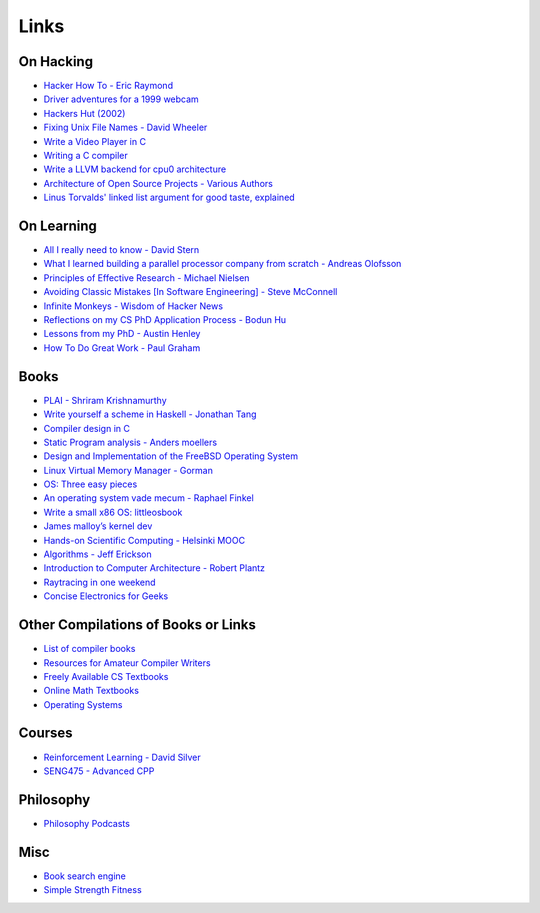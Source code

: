 .. _links:

Links
======

On Hacking
----------

-  `Hacker How To - Eric
   Raymond <http://www.catb.org/~esr/faqs/hacker-howto.html>`__
-  `Driver adventures for a 1999
   webcam <https://blog.benjojo.co.uk/post/quickcam-usb-userspace-driver>`__
-  `Hackers Hut (2002) <https://www.win.tue.nl/~aeb/linux/hh/hh.html>`__
-  `Fixing Unix File Names - David
   Wheeler <https://dwheeler.com/essays/fixing-unix-linux-filenames.html>`__
-  `Write a Video Player in
   C <http://dranger.com/ffmpeg/tutorial01.html>`__
- `Writing a C compiler <https://norasandler.com/2017/11/29/Write-a-Compiler.html>`__
- `Write a LLVM backend for cpu0 architecture <https://jonathan2251.github.io/lbd/llvmstructure.html>`__
- `Architecture of Open Source Projects - Various Authors <https://aosabook.org/en/>`__
- `Linus Torvalds' linked list argument for good taste, explained <https://github.com/mkirchner/linked-list-good-taste>`__


On Learning
-----------

-  `All I really need to know - David
   Stern <http://theory.caltech.edu/~preskill/all-i-really-need-to-know.pdf>`__
-  `What I learned building a parallel processor company from scratch -
   Andreas
   Olofsson <https://parallella.org/wp-content/uploads/2017/01/hipeac_lessons.pdf>`__
- `Principles of Effective Research - Michael Nielsen
  <https://michaelnielsen.org/blog/principles-of-effective-research/>`__
- `Avoiding Classic Mistakes [In Software Engineering] - Steve McConnell
  <https://stevemcconnell.com/wp-content/uploads/2017/08/ClassicMistakes.pdf>`__
- `Infinite Monkeys - Wisdom of Hacker News <https://thomshutt.github.io/infinite-monkeys/>`__
- `Reflections on my CS PhD Application Process - Bodun Hu <https://www.bodunhu.com/blog/posts/reflections-on-my-cs-phd-application-process/>`__
- `Lessons from my PhD - Austin Henley <https://austinhenley.com/blog/lessonsfrommyphd.html>`__
- `How To Do Great Work - Paul Graham <http://paulgraham.com/greatwork.html>`__

Books
-----

-  `PLAI - Shriram
   Krishnamurthy <http://cs.brown.edu/courses/cs173/2012/book/>`__
-  `Write yourself a scheme in Haskell - Jonathan
   Tang <https://en.wikibooks.org/wiki/Write_Yourself_a_Scheme_in_48_Hours>`__
-  `Compiler design in C <https://holub.com/compiler/>`__
-  `Static Program analysis - Anders
   moellers <https://cs.au.dk/%7Eamoeller/spa/>`__
-  `Design and Implementation of the FreeBSD Operating
   System <https://docs.freebsd.org/en/books/design-44bsd/>`__
-  `Linux Virtual Memory Manager -
   Gorman <https://www.kernel.org/doc/gorman/html/understand/>`__
-  `OS: Three easy
   pieces <https://pages.cs.wisc.edu/~remzi/OSTEP/#book-chapters>`__
-  `An operating system vade mecum - Raphael
   Finkel <https://www.alexdelis.eu/k22/VadeMecum.pdf>`__
-  `Write a small x86 OS:
   littleosbook <https://littleosbook.github.io/>`__
-  `James malloy’s kernel
   dev <http://www.jamesmolloy.co.uk/tutorial_html/index.html>`__
-  `Hands-on Scientific Computing - Helsinki
   MOOC <https://handsonscicomp.readthedocs.io/en/latest/>`__
-  `Algorithms - Jeff
   Erickson <http://jeffe.cs.illinois.edu/teaching/algorithms/>`__
-  `Introduction to Computer Architecture - Robert
   Plantz <http://bob.cs.sonoma.edu/IntroCompOrg-RPi/>`__
-  `Raytracing in one
   weekend <https://raytracing.github.io/books/RayTracingInOneWeekend.html>`__
-  `Concise Electronics for
   Geeks <https://lcamtuf.coredump.cx/electronics/>`__

Other Compilations of Books or Links
------------------------------------

-  `List of compiler
   books <https://gcc.gnu.org/wiki/ListOfCompilerBooks>`__
- `Resources for Amateur Compiler Writers <https://c9x.me/compile/bib/>`__
-  `Freely Available CS
   Textbooks <https://csgordon.github.io/books.html>`__
-  `Online Math
   Textbooks <http://people.math.gatech.edu/~cain/textbooks/onlinebooks.html>`__
-  `Operating Systems <https://port70.net/~nsz/06_os.html>`__

Courses
-------

-  `Reinforcement Learning - David
   Silver <https://www.youtube.com/watch?v=2pWv7GOvuf0&list=PLzuuYNsE1EZAXYR4FJ75jcJseBmo4KQ9-&index=2>`__
-  `SENG475 - Advanced
   CPP <https://www.ece.uvic.ca/~frodo/cppbook/#videos>`__

Philosophy
----------

-  `Philosophy Podcasts <https://philosophyring.neocities.org/>`__

Misc
----

-  `Book search
   engine <https://cse.google.com/cse?cx=011394183039475424659:5bfyqg89ers>`__
-  `Simple Strength Fitness <https://ss.fitness/>`__
